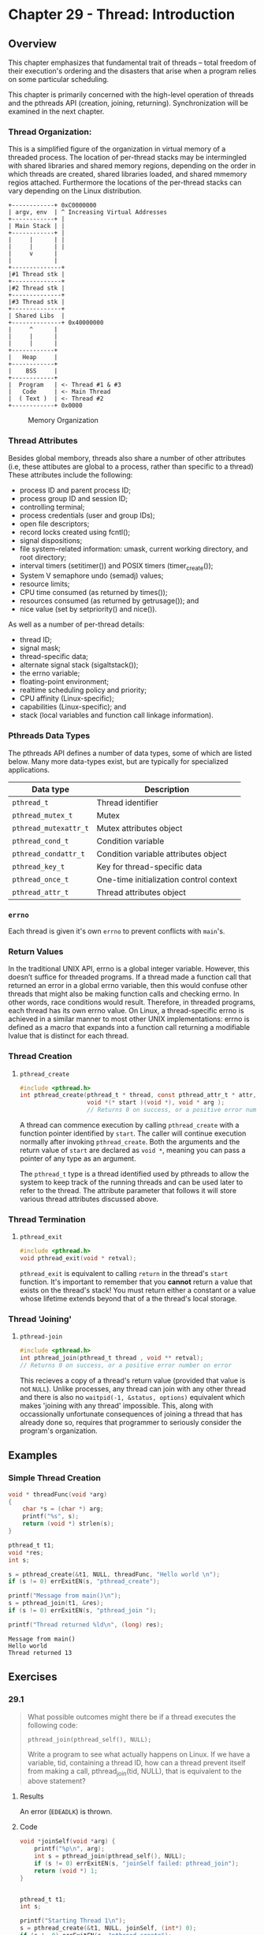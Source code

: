 * Chapter 29 - Thread: Introduction
  :PROPERTIES:
  :header-args: :libs -lpthread :includes <pthread.h> "/home/zv/Development/practice/linux_programming_interface/lib/tlpi_hdr.h"
  :END:
** Overview
   This chapter emphasizes that fundamental trait of threads -- total freedom of
   their execution's ordering and the disasters that arise when a program relies
   on some particular scheduling.

   This chapter is primarily concerned with the high-level operation of threads
   and the pthreads API (creation, joining, returning). Synchronization will be
   examined in the next chapter.

*** Thread Organization:
    This is a simplified figure of the organization in virtual memory of a
    threaded process. The location of per-thread stacks may be intermingled with
    shared libraries and shared memory regions, depending on the order in which
    threads are created, shared libraries loaded, and shared mmemory regios
    attached. Furthermore the locations of the per-thread stacks can vary
    depending on the Linux distribution.

    #+BEGIN_SRC ditaa :cmdline -E :file memory_organization.png
+------------+ 0xC0000000
| argv, env  | ^ Increasing Virtual Addresses
+------------+ |
| Main Stack | |
+------------+ |
|     |      | |
|     |      | |
|     v      |
|            |
+--------------+
|#1 Thread stk |
+--------------+
|#2 Thread stk |
+--------------+
|#3 Thread stk |
+--------------+
| Shared Libs  |
+--------------+ 0x40000000
|     ^      | 
|     |      | 
|     |      | 
+------------+
|   Heap     |
+------------+
|    BSS     |
+------------+
|  Program   | <- Thread #1 & #3
|   Code     | <- Main Thread
|  ( Text )  | <- Thread #2
+------------+ 0x0000
    #+END_SRC
    #+CAPTION: Memory Organization
    #+NAME: fig:memory_organization.png
    [[./memory_organization.png]]


*** Thread Attributes
    Besides global membory, threads also share a number of other attributes
    (i.e, these attibutes are global to a process, rather than specific to a
    thread) These attributes include the following:
    * process ID and parent process ID;
    * process group ID and session ID;
    * controlling terminal;
    * process credentials (user and group IDs);
    * open file descriptors;
    * record locks created using fcntl();
    * signal dispositions;
    * file system–related information: umask, current working directory, and root directory;
    * interval timers (setitimer()) and POSIX timers (timer_create());
    * System V semaphore undo (semadj) values;
    * resource limits;
    * CPU time consumed (as returned by times());
    * resources consumed (as returned by getrusage()); and
    * nice value (set by setpriority() and nice()).

    As well as a number of per-thread details:
    * thread ID;
    * signal mask;
    * thread-specific data;
    * alternate signal stack (sigaltstack());
    * the errno variable;
    * floating-point environment;
    * realtime scheduling policy and priority;
    * CPU affinity (Linux-specific);
    * capabilities (Linux-specific); and
    * stack (local variables and function call linkage information).

*** Pthreads Data Types
    The pthreads API defines a number of data types, some of which are listed
    below. Many more data-types exist, but are typically for specialized
    applications.
    | Data type           | Description                             |
    |---------------------+-----------------------------------------|
    | =pthread_t=           | Thread identifier                       |
    | =pthread_mutex_t=     | Mutex                                   |
    | =pthread_mutexattr_t= | Mutex attributes object                 |
    | =pthread_cond_t=      | Condition variable                      |
    | =pthread_condattr_t=  | Condition variable attributes object    |
    | =pthread_key_t=       | Key for thread-specific data            |
    | =pthread_once_t=      | One-time initialization control context |
    | =pthread_attr_t=      | Thread attributes object                |


*** =errno=
    Each thread is given it's own =errno= to prevent conflicts with =main='s.

*** Return Values
    In the traditional UNIX API, errno is a global integer variable. However,
    this doesn’t suffice for threaded programs. If a thread made a function call
    that returned an error in a global errno variable, then this would confuse
    other threads that might also be making function calls and checking errno.
    In other words, race conditions would result. Therefore, in threaded
    programs, each thread has its own errno value. On Linux, a thread-specific
    errno is achieved in a similar manner to most other UNIX implementations:
    errno is defined as a macro that expands into a function call returning a
    modifiable lvalue that is distinct for each thread.

*** Thread Creation

**** =pthread_create=
     #+BEGIN_SRC c
     #include <pthread.h>
     int pthread_create(pthread_t * thread, const pthread_attr_t * attr, 
                        void *(* start )(void *), void * arg );
                        // Returns 0 on success, or a positive error number on error
     #+END_SRC

     A thread can commence execution by calling ~pthread_create~ with a function
     pointer identified by ~start~. The caller will continue execution normally
     after invoking ~pthread_create~. Both the arguments and the return value of
     ~start~ are declared as ~void *~, meaning you can pass a pointer of any
     type as an argument.

     The ~pthread_t~ type is a thread identified used by pthreads to allow the
     system to keep track of the running threads and can be used later to refer
     to the thread. The attribute parameter that follows it will store various
     thread attributes discussed above.

*** Thread Termination

**** =pthread_exit=
     #+BEGIN_SRC c
     #include <pthread.h>
     void pthread_exit(void * retval);
     #+END_SRC
     
    =pthread_exit= is equivalent to calling ~return~ in the thread's ~start~
    function. It's important to remember that you *cannot* return a value that
    exists on the thread's stack! You must return either a constant or a value
    whose lifetime extends beyond that of a the thread's local storage.

*** Thread 'Joining'
**** =pthread-join=
     #+BEGIN_SRC c
     #include <pthread.h>
     int pthread_join(pthread_t thread , void ** retval);
     // Returns 0 on success, or a positive error number on error
     #+END_SRC

     This recieves a copy of a thread's return value (provided that value is not
     =NULL=). Unlike processes, any thread can join with any other thread and
     there is also no ~waitpid(-1, &status, options)~ equivalent which makes
     'joining with any thread' impossible. This, along with occassionally
     unfortunate consequences of joining a thread that has already done so,
     requires that programmer to seriously consider the program's organization.

** Examples
*** Simple Thread Creation
    #+BEGIN_SRC C :results pp :exports both
    void * threadFunc(void *arg)
    {
        char *s = (char *) arg;
        printf("%s", s);
        return (void *) strlen(s);
    }
  
    pthread_t t1;
    void *res;
    int s;
    
    s = pthread_create(&t1, NULL, threadFunc, "Hello world \n");
    if (s != 0) errExitEN(s, "pthread_create");

    printf("Message from main()\n");
    s = pthread_join(t1, &res);
    if (s != 0) errExitEN(s, "pthread_join ");
  
    printf("Thread returned %ld\n", (long) res);
    #+END_SRC 

    #+RESULTS:
    : Message from main()
    : Hello world 
    : Thread returned 13

** Exercises

*** 29.1
    #+BEGIN_QUOTE
    What possible outcomes might there be if a thread executes the following
    code:

    =pthread_join(pthread_self(), NULL);=

    Write a program to see what actually happens on Linux. If we have a
    variable, tid, containing a thread ID, how can a thread prevent itself from
    making a call, pthread_join(tid, NULL), that is equivalent to the above
    statement?
    #+END_QUOTE

**** Results
     An error (=EDEADLK=) is thrown. 

**** Code
     #+BEGIN_SRC C :results verbatim :exports both
     void *joinSelf(void *arg) {
         printf("%p\n", arg);
         int s = pthread_join(pthread_self(), NULL);
         if (s != 0) errExitEN(s, "joinSelf failed: pthread_join");
         return (void *) 1;
     }


     pthread_t t1;
     int s;

     printf("Starting Thread 1\n");
     s = pthread_create(&t1, NULL, joinSelf, (int*) 0);
     if (s != 0) errExitEN(s, "pthread_create");

     sleep(10); // ensure the thread can run before program termination
     #+END_SRC

     #+RESULTS:
     : ERROR [EDEADLK/EDEADLOCK Resource deadlock avoided] joinSelf failed: pthread_join
